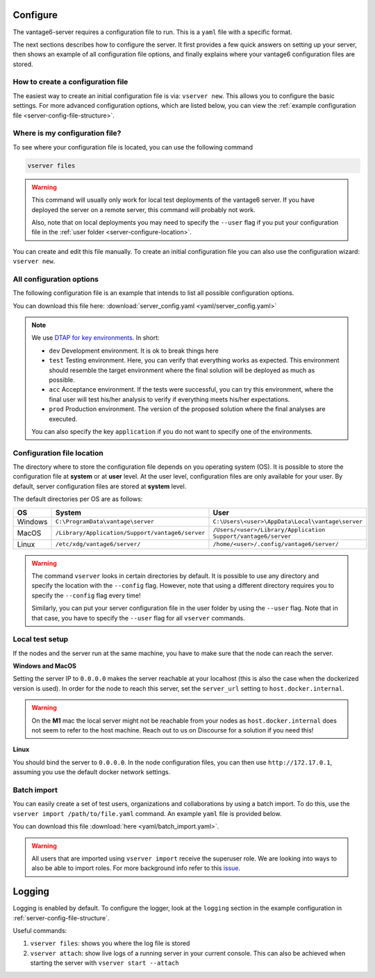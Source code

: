 

.. _server-configure:

Configure
^^^^^^^^^

The vantage6-server requires a configuration file to run. This is a
``yaml`` file with a specific format.

The next sections describes how to configure the server. It first provides a few
quick answers on setting up your server, then shows an example of all
configuration file options, and finally explains where your vantage6
configuration files are stored.

How to create a configuration file
""""""""""""""""""""""""""""""""""

The easiest way to create an initial
configuration file is via: ``vserver new``. This allows you to configure the
basic settings. For more advanced configuration options, which are listed below,
you can view the :ref:`example configuration file <server-config-file-structure>`.


Where is my configuration file?
"""""""""""""""""""""""""""""""

To see where your configuration file is located, you can use the following
command

.. code:: bash

    vserver files

.. warning::
    This command will usually only work for local test deployments of the
    vantage6 server. If you have deployed the server on a remote server,
    this command will probably not work.

    Also, note that on local deployments you may need to specify the
    ``--user`` flag if you put your configuration file in the
    :ref:`user folder <server-configure-location>`.

You can create and edit this file
manually. To create an initial configuration file you can also use the
configuration wizard: ``vserver new``.

.. _server-config-file-structure:

All configuration options
"""""""""""""""""""""""""

The following configuration file is an example that intends to list all possible
configuration options.

You can download this file here: :download:`server_config.yaml <yaml/server_config.yaml>`

.. literalinclude :: yaml/server_config.yaml
    :language: yaml

.. note::
    We use `DTAP for key environments <https://en.wikipedia.org/wiki/Development,_testing,_acceptance_and_production>`__.
    In short:

    - ``dev`` Development environment. It is ok to break things here
    - ``test`` Testing environment. Here, you can verify that everything
      works as expected. This environment should resemble the target
      environment where the final solution will be deployed as much as
      possible.
    - ``acc`` Acceptance environment. If the tests were successful, you can
      try this environment, where the final user will test his/her analysis
      to verify if everything meets his/her expectations.
    - ``prod`` Production environment. The version of the proposed solution
      where the final analyses are executed.

    You can also specify the key ``application`` if you do not want to specify
    one of the environments.


.. _server-configure-location:

Configuration file location
"""""""""""""""""""""""""""

The directory where to store the configuration file depends on you
operating system (OS). It is possible to store the configuration file at
**system** or at **user** level. At the user level, configuration files are only
available for your user. By default, server configuration files are stored at
**system** level.

The default directories per OS are as follows:

+---------+----------------------------+------------------------------------+
| **OS**  | **System**                 | **User**                           |
+=========+============================+====================================+
| Windows | |win_sys|                  | |win_usr|                          |
+---------+----------------------------+------------------------------------+
| MacOS   | |mac_sys|                  | |mac_usr|                          |
+---------+----------------------------+------------------------------------+
| Linux   | |lin_sys|                  | |lin_usr|                          |
+---------+----------------------------+------------------------------------+

.. |win_sys| replace:: ``C:\ProgramData\vantage\server``
.. |win_usr| replace:: ``C:\Users\<user>\AppData\Local\vantage\server``
.. |mac_sys| replace:: ``/Library/Application/Support/vantage6/server``
.. |mac_usr| replace:: ``/Users/<user>/Library/Application Support/vantage6/server``
.. |lin_sys| replace:: ``/etc/xdg/vantage6/server/``
.. |lin_usr| replace:: ``/home/<user>/.config/vantage6/server/``

.. warning::
    The command ``vserver`` looks in certain directories by default. It is
    possible to use any directory and specify the location with the ``--config``
    flag. However, note that using a different directory requires you to specify
    the ``--config`` flag every time!

    Similarly, you can put your server configuration file in the user folder
    by using the ``--user`` flag. Note that in that case, you have to specify
    the ``--user`` flag for all ``vserver`` commands.

.. _use-server-local:

Local test setup
""""""""""""""""

If the nodes and the server run at the same machine, you have to make
sure that the node can reach the server.

**Windows and MacOS**

Setting the server IP to ``0.0.0.0`` makes the server reachable
at your localhost (this is also the case when the dockerized version
is used). In order for the node to reach this server, set the
``server_url`` setting to ``host.docker.internal``.

.. warning::
    On the **M1** mac the local server might not be reachable from
    your nodes as ``host.docker.internal`` does not seem to refer to the
    host machine. Reach out to us on Discourse for a solution if you need
    this!

**Linux**

You should bind the server to ``0.0.0.0``. In the node
configuration files, you can then use ``http://172.17.0.1``, assuming you use
the default docker network settings.

.. _server-import:

Batch import
""""""""""""

You can easily create a set of test users, organizations and collaborations by
using a batch import. To do this, use the
``vserver import /path/to/file.yaml`` command. An example ``yaml`` file is
provided below.

You can download this file :download:`here <yaml/batch_import.yaml>`.


.. raw:: html

   <details>
   <summary><a>Example batch import</a></summary>

.. literalinclude :: yaml/server_config.yaml
    :language: yaml

.. raw:: html

   </details>

.. warning::
    All users that are imported using ``vserver import`` receive the superuser
    role. We are looking into ways to also be able to import roles. For more
    background info refer to this
    `issue <https://github.com/vantage6/vantage6/issues/71>`__.

.. _server-logging:

Logging
^^^^^^^

Logging is enabled by default. To configure the logger, look at the ``logging``
section in the example configuration in :ref:`server-config-file-structure`.

Useful commands:

1. ``vserver files``: shows you where the log file is stored
2. ``vserver attach``: show live logs of a running server in your
   current console. This can also be achieved when starting the server
   with ``vserver start --attach``
